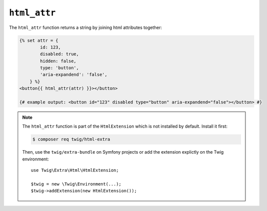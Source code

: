 ``html_attr``
================

.. versionadded:: 2.x
    The ``html_attr`` function was added in Twig 2.x.

The ``html_attr`` function returns a string by joining html attributes together:

.. code-block:: twig

    {% set attr = {
            id: 123,
            disabled: true,
            hidden: false,
            type: 'button',
            'aria-expandend': 'false',
        } %}
    <button{{ html_attr(attr) }}></button>

    {# example output: <button id="123" disabled type="button" aria-expandend="false"></button> #}

.. note::

    The ``html_attr`` function is part of the ``HtmlExtension`` which is not
    installed by default. Install it first:

    .. code-block:: bash

        $ composer req twig/html-extra

    Then, use the ``twig/extra-bundle`` on Symfony projects or add the extension
    explictly on the Twig environment::

        use Twig\Extra\Html\HtmlExtension;

        $twig = new \Twig\Environment(...);
        $twig->addExtension(new HtmlExtension());
